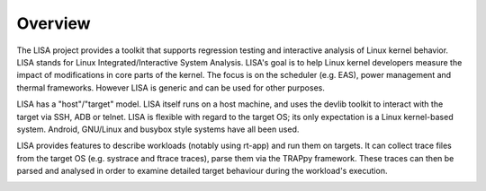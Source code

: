 ********
Overview
********

The LISA project provides a toolkit that supports regression testing and
interactive analysis of Linux kernel behavior. LISA stands for Linux
Integrated/Interactive System Analysis. LISA's goal is to help Linux kernel
developers measure the impact of modifications in core parts of the
kernel. The focus is on the scheduler (e.g. EAS), power management and thermal
frameworks. However LISA is generic and can be used for other purposes.

LISA has a "host"/"target" model. LISA itself runs on a host machine, and uses
the devlib toolkit to interact with the target via SSH, ADB or telnet. LISA is
flexible with regard to the target OS; its only expectation is a Linux
kernel-based system. Android, GNU/Linux and busybox style systems have all been
used.

LISA provides features to describe workloads (notably using rt-app) and run them
on targets. It can collect trace files from the target OS (e.g. systrace and
ftrace traces), parse them via the TRAPpy framework. These traces can then be
parsed and analysed in order to examine detailed target behaviour during the
workload's execution.

.. image:: images/overview.png
